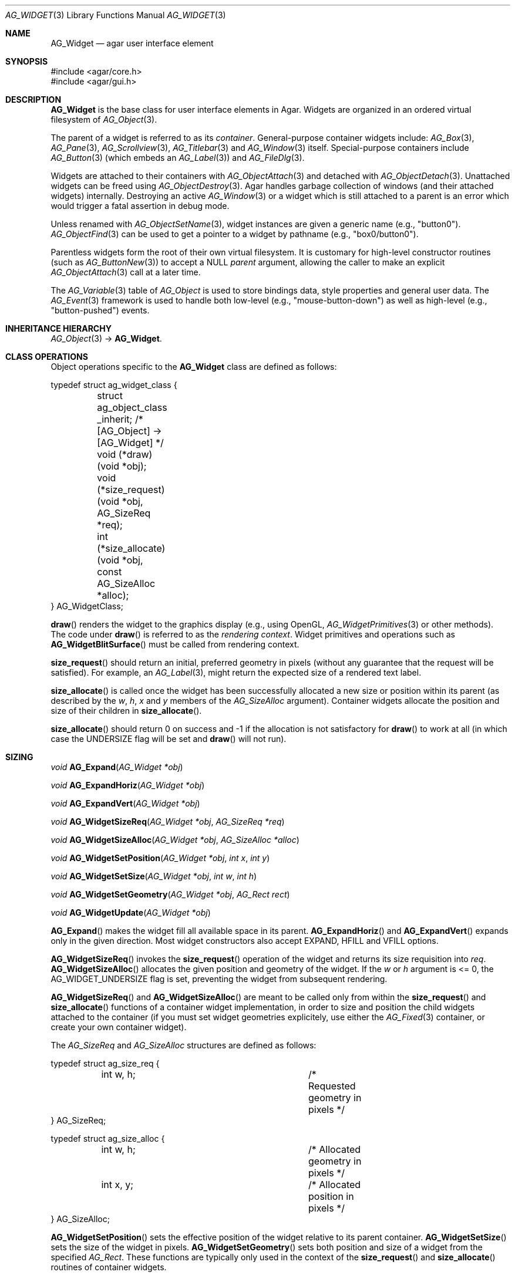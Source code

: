 .\" Copyright (c) 2002-2019 Julien Nadeau Carriere <vedge@csoft.net>
.\" All rights reserved.
.\"
.\" Redistribution and use in source and binary forms, with or without
.\" modification, are permitted provided that the following conditions
.\" are met:
.\" 1. Redistributions of source code must retain the above copyright
.\"    notice, this list of conditions and the following disclaimer.
.\" 2. Redistributions in binary form must reproduce the above copyright
.\"    notice, this list of conditions and the following disclaimer in the
.\"    documentation and/or other materials provided with the distribution.
.\" 
.\" THIS SOFTWARE IS PROVIDED BY THE AUTHOR ``AS IS'' AND ANY EXPRESS OR
.\" IMPLIED WARRANTIES, INCLUDING, BUT NOT LIMITED TO, THE IMPLIED
.\" WARRANTIES OF MERCHANTABILITY AND FITNESS FOR A PARTICULAR PURPOSE
.\" ARE DISCLAIMED. IN NO EVENT SHALL THE AUTHOR BE LIABLE FOR ANY DIRECT,
.\" INDIRECT, INCIDENTAL, SPECIAL, EXEMPLARY, OR CONSEQUENTIAL DAMAGES
.\" (INCLUDING BUT NOT LIMITED TO, PROCUREMENT OF SUBSTITUTE GOODS OR
.\" SERVICES; LOSS OF USE, DATA, OR PROFITS; OR BUSINESS INTERRUPTION)
.\" HOWEVER CAUSED AND ON ANY THEORY OF LIABILITY, WHETHER IN CONTRACT,
.\" STRICT LIABILITY, OR TORT (INCLUDING NEGLIGENCE OR OTHERWISE) ARISING
.\" IN ANY WAY OUT OF THE USE OF THIS SOFTWARE EVEN IF ADVISED OF THE
.\" POSSIBILITY OF SUCH DAMAGE.
.\"
.Dd August 20, 2002
.Dt AG_WIDGET 3
.Os
.ds vT Agar API Reference
.ds oS Agar 1.5
.Sh NAME
.Nm AG_Widget
.Nd agar user interface element
.Sh SYNOPSIS
.Bd -literal
#include <agar/core.h>
#include <agar/gui.h>
.Ed
.Sh DESCRIPTION
.Nm
is the base class for user interface elements in Agar.
Widgets are organized in an ordered virtual filesystem of
.Xr AG_Object 3 .
.Pp
The parent of a widget is referred to as its
.Em container .
General-purpose container widgets include:
.Xr AG_Box 3 ,
.Xr AG_Pane 3 ,
.Xr AG_Scrollview 3 ,
.Xr AG_Titlebar 3
and
.Xr AG_Window 3
itself.
Special-purpose containers include
.Xr AG_Button 3
(which embeds an
.Xr AG_Label 3 )
and
.Xr AG_FileDlg 3 .
.Pp
Widgets are attached to their containers with
.Xr AG_ObjectAttach 3
and detached with
.Xr AG_ObjectDetach 3 .
Unattached widgets can be freed using
.Xr AG_ObjectDestroy 3 .
Agar handles garbage collection of windows (and their attached widgets)
internally.
Destroying an active
.Xr AG_Window 3
or a widget which is still attached to a parent is an error which would
trigger a fatal assertion in debug mode.
.Pp
Unless renamed with
.Xr AG_ObjectSetName 3 ,
widget instances are given a generic name (e.g., "button0").
.Xr AG_ObjectFind 3
can be used to get a pointer to a widget by pathname (e.g., "box0/button0").
.Pp
Parentless widgets form the root of their own virtual filesystem.
It is customary for high-level constructor routines (such as
.Xr AG_ButtonNew 3 )
to accept a NULL
.Fa parent
argument, allowing the caller to make an explicit
.Xr AG_ObjectAttach 3
call at a later time.
.Pp
The
.Xr AG_Variable 3
table of
.Ft AG_Object
is used to store bindings data, style properties and general user data.
The
.Xr AG_Event 3
framework is used to handle both low-level (e.g., "mouse-button-down") as well
as high-level (e.g., "button-pushed") events.
.Sh INHERITANCE HIERARCHY
.Xr AG_Object 3 ->
.Nm .
.\" MANLINK(AG_WidgetClass)
.Sh CLASS OPERATIONS
Object operations specific to the
.Nm
class are defined as follows:
.Bd -literal
typedef struct ag_widget_class {
	struct ag_object_class _inherit;  /* [AG_Object] -> [AG_Widget] */
	
	void (*draw)(void *obj);
	void (*size_request)(void *obj, AG_SizeReq *req);
	int  (*size_allocate)(void *obj, const AG_SizeAlloc *alloc);
} AG_WidgetClass;
.Ed
.Pp
.Fn draw
renders the widget to the graphics display (e.g., using OpenGL,
.Xr AG_WidgetPrimitives 3
or other methods).
The code under
.Fn draw
is referred to as the
.Em rendering context .
Widget primitives and operations such as
.Fn AG_WidgetBlitSurface
must be called from rendering context.
.Pp
.Fn size_request
should return an initial, preferred geometry in pixels (without any guarantee
that the request will be satisfied).
For example, an
.Xr AG_Label 3 ,
might return the expected size of a rendered text label.
.Pp
.Fn size_allocate
is called once the widget has been successfully allocated a new size
or position within its parent (as described by the
.Va w ,
.Va h ,
.Va x
and
.Va y
members of the
.Ft AG_SizeAlloc
argument).
Container widgets allocate the position and size of their children in
.Fn size_allocate .
.Pp
.Fn size_allocate
should return 0 on success and -1 if the allocation is not satisfactory for
.Fn draw
to work at all (in which case the
.Dv UNDERSIZE
flag will be set and
.Fn draw
will not run).
.\" MANLINK(AG_SizeReq)
.\" MANLINK(AG_SizeAlloc)
.Sh SIZING
.nr nS 1
.Ft "void"
.Fn AG_Expand "AG_Widget *obj"
.Pp
.Ft "void"
.Fn AG_ExpandHoriz "AG_Widget *obj"
.Pp
.Ft "void"
.Fn AG_ExpandVert "AG_Widget *obj"
.Pp
.Ft "void"
.Fn AG_WidgetSizeReq "AG_Widget *obj" "AG_SizeReq *req"
.Pp
.Ft "void"
.Fn AG_WidgetSizeAlloc "AG_Widget *obj" "AG_SizeAlloc *alloc"
.Pp
.Ft void
.Fn AG_WidgetSetPosition "AG_Widget *obj" "int x" "int y"
.Pp
.Ft void
.Fn AG_WidgetSetSize "AG_Widget *obj" "int w" "int h"
.Pp
.Ft void
.Fn AG_WidgetSetGeometry "AG_Widget *obj" "AG_Rect rect"
.Pp
.Ft void
.Fn AG_WidgetUpdate "AG_Widget *obj"
.Pp
.nr nS 0
.Fn AG_Expand
makes the widget fill all available space in its parent.
.Fn AG_ExpandHoriz
and
.Fn AG_ExpandVert
expands only in the given direction.
Most widget constructors also accept
.Dv EXPAND ,
.Dv HFILL
and
.Dv VFILL
options.
.Pp
.Fn AG_WidgetSizeReq
invokes the
.Fn size_request
operation of the widget and returns its size requisition into
.Fa req .
.Fn AG_WidgetSizeAlloc
allocates the given position and geometry of the widget.
If the
.Va w
or
.Va h
argument is <= 0, the
.Dv AG_WIDGET_UNDERSIZE
flag is set, preventing the widget from subsequent rendering.
.Pp
.Fn AG_WidgetSizeReq
and
.Fn AG_WidgetSizeAlloc
are meant to be called only from within the
.Fn size_request
and
.Fn size_allocate
functions of a container widget implementation, in order to
size and position the child widgets attached to the container
(if you must set widget geometries explicitely, use either the
.Xr AG_Fixed 3
container, or create your own container widget).
.Pp
The
.Ft AG_SizeReq
and
.Ft AG_SizeAlloc
structures are defined as follows:
.Bd -literal
typedef struct ag_size_req {
	int w, h;			/* Requested geometry in pixels */
} AG_SizeReq;

typedef struct ag_size_alloc {
	int w, h;			/* Allocated geometry in pixels */
	int x, y;			/* Allocated position in pixels */
} AG_SizeAlloc;
.Ed
.Pp
.Fn AG_WidgetSetPosition
sets the effective position of the widget relative to its parent container.
.Fn AG_WidgetSetSize
sets the size of the widget in pixels.
.Fn AG_WidgetSetGeometry
sets both position and size of a widget from the specified
.Ft AG_Rect .
These functions are typically only used in the context of the
.Fn size_request
and
.Fn size_allocate
routines of container widgets.
.Pp
.Fn AG_WidgetUpdate
requests an update of the computed coordinates and geometries of all widgets
attached to the widget's current window.
The widget may or may not be attached to a parent window (the actual update
will be performed later, before rendering starts in
.Fn AG_WindowDraw ) .
.Fn AG_WidgetUpdate
should be called following
.Xr AG_ObjectAttach 3
or
.Xr AG_ObjectDetach 3
calls made in event context, or manual modifications of the
.Va x ,
.Va y ,
.Va w ,
.Va h
fields of the
.Nm
structure.
.Sh STYLE ATTRIBUTES
Style attributes for widgets may be defined:
.Bl -bullet -compact
.It
on a per-instance basis by calling
.Fn AG_SetStyle .
.It
on a per-instance basis (by "#id") in an
.Xr AG_StyleSheet 3 .
.It
on a per-class basis in an
.Xr AG_StyleSheet 3 .
.El
.Pp
Style attributes include fonts, colors and spacing (margins and padding).
Colors can be specified using any one of the representations:
.Pp
.Bl -tag -width "Real hue/saturation/value " -compact
.It "8-bit Device RGB"
"r,g,b[,a]" or "rgb(r,g,b[,a])"
.It "16-bit Device RGB"
"rgb16(r,g,b[,a])"
.It "Real hue/saturation/value"
"hsv(h,s,v[,a])"
.It "16-bit hex"
"#rgb[a]"
.It "32-bit hex"
"#rrggbb[aa]"
.It "64-bit hex"
"#rrrrggggbbbb[aaaa]"
.It "Color identifier"
"darkblue"
.It "Color string (needs CMS)"
"CIEXYZ:X/Y/Z"
.El
.Pp
RGBA and HSV components may be expressed in "%" (in relation to the
same color entry in the parent widget's palette).
.Pp
.nr nS 1
.Ft "void"
.Fn AG_SetStyle "AG_Widget *obj" "const char *attr" "const char *value"
.Pp
.Ft "void"
.Fn AG_SetStyleF "AG_Widget *obj" "const char *attr" "const char *fmt" "..."
.Pp
.Ft "void"
.Fn AG_SetFont "AG_Widget *obj" "const AG_Font *font"
.Pp
.nr nS 0
The
.Fn AG_SetStyle
function sets the specified style attribute to the given value.
Standard style attributes include:
.Pp
.Bl -tag -compact -width "background-color "
.It font-family
"Courier", "DejaVu Sans", "my.bmp"
.It font-size
"10pts", "10.5pts", "80%"
.It font-weight
"normal", "semibold", "bold" or "!parent"
.It font-style
"normal", "italic", "upright-italic" or "!parent"
.It color
Foreground primary
.It background-color
Background primary
.It text-color
Text and vector icons
.It line-color
Lines and filled shapes
.It high-color
Shading (top and left)
.It low-color
Shading (bottom and right)
.It selection-color
Selection primary
.El
.Pp
An optional selector may be appended to the attribute names:
.Pp
.Bl -tag -compact -width "disabled "
.It "(none)"
Unfocused state (default).
.It "#disabled"
Disabled state (DISABLED is set).
.It "#focused"
Focused state (FOCUSED is set).
.It "#hover"
Cursor is over the widget (MOUSEOVER is set).
.El
.Pp
The
.Fn AG_SetFont
routine inherits "font-family", "font-size", "font-weight" and
"font-style" from an existing
.Xr AG_Font 3
object.
.Sh INPUT STATE
.nr nS 1
.Ft "void"
.Fn AG_WidgetEnable "AG_Widget *obj"
.Pp
.Ft "void"
.Fn AG_WidgetDisable "AG_Widget *obj"
.Pp
.Ft "int"
.Fn AG_WidgetEnabled "AG_Widget *obj"
.Pp
.Ft "int"
.Fn AG_WidgetDisabled "AG_Widget *obj"
.Pp
.nr nS 0
A widget in DISABLED state will not accept user input other than that
required for navigation (i.e., scrolling).
.Fn AG_WidgetEnable
clears the DISABLED flag and
.Fn AG_WidgetDisable
sets it.
These functions will raise the
.Sq widget-enabled
and
.Sq widget-disabled
events accordingly.
.Pp
.Fn AG_WidgetEnabled
and
.Fn AG_WidgetDisabled
return the current state.
.Sh FOCUS STATE
Focus enables reception of input events which would be otherwise filtered out.
It also affects the behavior and appearance of some widgets.
A widget holding focus (in a currently focused window) will receive mouse
events
.Fn mouse-motion ,
.Fn mouse-button-up ,
as well as keyboard events
.Fn key-up
and
.Fn key-down .
.Pp
.nr nS 1
.Ft "int"
.Fn AG_WidgetSetFocusable "AG_Widget *obj" "int enable"
.Pp
.Ft "int"
.Fn AG_WidgetFocus "AG_Widget *obj"
.Pp
.Ft "void"
.Fn AG_WidgetUnfocus "AG_Widget *obj"
.Pp
.Ft "int"
.Fn AG_WidgetIsFocused "const AG_Widget *obj"
.Pp
.Ft "int"
.Fn AG_WidgetIsFocusedInWindow "const AG_Widget *obj"
.Pp
.Ft "void"
.Fn AG_WidgetForwardFocus "AG_Widget *obj" "AG_Widget *widgetToFocus"
.Pp
.nr nS 0
.Fn AG_WidgetSetFocusable
sets the
.Dv AG_WIDGET_FOCUSABLE
flag which allows the widget to receive focus (0 = ignore, 1 = accept focus).
Returns the previous setting.
.Pp
.Fn AG_WidgetFocus
gives focus to the specified widget and all of its parent widgets including
the parent
.Xr AG_Window 3 .
Returns 1 on success and 0 if the widget is not accepting focus.
.Pp
.Fn AG_WidgetUnfocus
removes the focus state from the given widget and its children, recursively.
.Pp
.Fn AG_WidgetIsFocused
returns 1 if the widget is both focused in relation to its parent window, and
the parent window itself is focused.
.Fn AG_WidgetIsFocusedInWindow
returns 1 if the widget is focused regardless of the focus state of its parent.
.Pp
.Fn AG_WidgetForwardFocus
arranges automatic forwarding of the focus to a specified widget.
Whenever
.Fa obj
gains focus, Agar will arrange for the focus to be transferred automatically to
.Fa widgetToFocus .
.Sh COORDINATES
.nr nS 1
.Ft int
.Fn AG_WidgetArea "AG_Widget *obj" "int x" "int y"
.Pp
.Ft int
.Fn AG_WidgetRelativeArea "AG_Widget *obj" "int x" "int y"
.Pp
.nr nS 0
The
.Fn AG_WidgetArea
routine tests whether view coordinates
.Fa x
and
.Fa y
lie inside of the widget's allocated space.
The
.Fn AG_WidgetRelativeArea
variant accepts widget coordinates.
.Sh BLITTING SURFACES
These routines allow graphical surfaces to be managed (mapped in hardware or
software) and efficiently copied.
They must be called from rendering context (i.e., the
.Fn draw
operation of
.Nm )
only.
.Pp
.nr nS 1
.Ft void
.Fn AG_WidgetBlit "AG_Widget *obj" "AG_Surface *src" "int x" "int y"
.Pp
.Ft int
.Fn AG_WidgetMapSurface "AG_Widget *obj" "AG_Surface *su"
.Pp
.Ft int
.Fn AG_WidgetMapSurfaceNODUP "AG_Widget *obj" "AG_Surface *su"
.Pp
.Ft void
.Fn AG_WidgetReplaceSurface "AG_Widget *obj" "int surface_id" "AG_Surface *newSurface"
.Pp
.Ft void
.Fn AG_WidgetReplaceSurfaceNODUP "AG_Widget *obj" "int surface_id" "AG_Surface *newSurface"
.Pp
.Ft void
.Fn AG_WidgetUnmapSurface "AG_Widget *obj" "int surface_id"
.Pp
.Ft void
.Fn AG_WidgetUpdateSurface "AG_Widget *obj" "int surface_id"
.Pp
.Ft void
.Fn AG_WidgetBlitFrom "AG_Widget *obj" "AG_Widget *srcWidget" "int surface_id" "AG_Rect *rs" "int x" "int y"
.Pp
.Ft void
.Fn AG_WidgetBlitSurface "AG_Widget *obj" "int surface_id" "int x" "int y"
.Pp
.nr nS 0
The
.Fn AG_WidgetBlit
function performs a software->hardware blit from the surface
.Fa src
to the video display at the given widget coordinates.
.Fn AG_WidgetBlit
must invoked in rendering context.
See
.Xr AG_Surface 3
for more information on the Agar surface structure.
.Pp
Software to hardware blits are slow, so the widget system provides an
interface to efficiently take advantage of graphics hardware where it
is available.
.Fn AG_WidgetMapSurface
registers the specified
.Xr AG_Surface 3
with the widget, returning an integer handle to that surface.
The surface can be subsequently rendered by calling
.Fn AG_WidgetBlitSurface
or
.Fn AG_WidgetBlitFrom
using this handle.
The exact manner in which the surface is rendered depends on the Agar
driver in use.
For OpenGL-based drivers, a matching hardware texture will typically be
generated for the surface on the first call to
.Fn AG_WidgetBlitSurface ,
and cached.
.Pp
By default, mapped surfaces are automatically freed once the widget
is destroyed.
The
.Fn AG_WidgetMapSurfaceNODUP
variant sets the "NODUP" flag on the given surface, so the widget system
will never attempt to free the surface.
.Pp
Note that
.Fn AG_WidgetMapSurface
will never duplicate the surface.
The function merely registers the provided surface pointer with the widget
structure.
The surface pointer must remain valid for the lifetime of the widget (if in
doubt, use
.Xr AG_SurfaceDup 3 ) .
.Fn AG_WidgetMapSurface
may be invoked from any context, but in a multithreaded context the returned
name is only valid as long as the widget remains locked.
.Pp
.Fn AG_WidgetReplaceSurface
replaces the contents of a previously-mapped surface with the contents of
.Fa newSurface .
The
.Fn AG_WidgetReplaceSurfaceNODUP
variant avoids duplicating the surface.
.Pp
.Fn AG_WidgetUnmapSurface
destroys the given surface mapping.
It is equivalent to invoking
.Fn AG_WidgetReplaceSurface
with a NULL surface.
The function is safe to use from any context.
.Pp
It is important to note that in OpenGL mode,
.Fn AG_WidgetReplaceSurface
and
.Fn AG_WidgetUnmapSurface
will not immediately delete any previous texture associated with the previous
surface.
Instead, it will queue the delete operation for future execution from
rendering context, as required by thread safety.
.Pp
The
.Fn AG_WidgetUpdateSurface
function should be invoked whenever a mapped surface is changed.
If hardware surfaces are supported, it will cause an upload of the software
surface to the hardware (otherwise it is a no-op).
.Pp
The
.Fn AG_WidgetBlitFrom
function renders a previously mapped (possibly hardware) surface from the
source widget
.Fa srcWidget
(using source rectangle
.Fa rs )
onto the destination widget
.Fa obj ,
at coordinates
.Fa x ,
.Fa y .
This function must be invoked in rendering context.
.Pp
The
.Fn AG_WidgetBlitSurface
variant invokes
.Fa AG_WidgetBlitFrom
with the same argument for both
.Fa srcWidget
and
.Fa obj
(and
.Fa rs
set to NULL).
.Sh USING BINDINGS
Widget states can be bound to memory locations containing data in a
supported format.
For example, the "state" binding of
.Xr AG_Button 3
can be tied to an integer (or bits in an integer), such that the user pressing
the button directly manipulates the integer value in memory.
.Pp
Bindings are documented under the heading
.Dq BINDINGS
section of the widget's manual page.
For instance,
.Xr AG_Slider 3
mentions "value" bindings to integers.
Therefore, to control a byte of memory, one might use:
.Bd -literal
	static Uint8 myByte = 0;

	AG_Slider *slider = AG_SliderNew(window, AG_SLIDER_HORIZ, 0);
	AG_BindUint8(slider, "value", &myByte);
.Ed
.Pp
Or alternatively, using a shorthand constructor:
.Bd -literal
	AG_SliderNewUint8(window, AG_SLIDER_HORIZ, 0, &myByte, NULL, NULL);
.Ed
.Pp
This method is not limited to primitive data types.
For example,
.Xr AG_Textbox 3
can bind to a fixed-size memory buffer containing a C string in ASCII,
UTF-8 or other supported encoding.
.Pp
The
.Fn AG_Bind<Type>
family of functions bind widget states to memory data.
The
.Fn AG_Bind<Type>Mp
variants accept a pointer to a mutex which will be acquired prior to accessing
the data.
.Pp
Since the state of a widget can influence its appearance
(e.g.,
.Xr AG_Button 3
is drawn as a pressed button if its "state" is 1), it may be necessary to
monitor the value and redraw when it changes.
.Fn AG_RedrawOnChange
arranges for this to occur automatically (see below).
.Sh CONTROLLING REDRAW
.nr nS 1
.Ft "void"
.Fn AG_Redraw "AG_Widget *obj"
.Pp
.Ft "void"
.Fn AG_RedrawOnChange "AG_Widget *obj" "int refresh_ms" "const char *binding_name"
.Pp
.Ft "void"
.Fn AG_RedrawOnTick "AG_Widget *obj" "int refresh_ms"
.Pp
.nr nS 0
The
.Fn AG_Redraw
function signals that the widget must be redrawn to the video display.
It is equivalent to setting the
.Va dirty
variable of the widget's parent window to 1.
If called from rendering context,
.Fn AG_Redraw
is a no-op.
.Pp
The
.Fn AG_RedrawOnChange
function arranges for the widget to be automatically redrawn whenever the
value associated with the existing binding
.Fa binding_name
changes.
The value of the binding will be checked at the specified interval
.Fa refresh_ms
in milliseconds.
If a
.Fa refresh_ms
argument of -1 is passed, the effect of any previous
.Fn AG_RedrawOnChange
call with the specified binding is disabled.
.Pp
The
.Fn AG_RedrawOnTick
function arranges for the widget to be unconditionally redrawn at the
specified interval in milliseconds.
If a
.Fa refresh_ms
argument of -1 is passed, the effect of any previous
.Fn AG_RedrawOnTick
call is disabled.
.Sh WIDGET QUERIES
.nr nS 1
.Ft "AG_Window *"
.Fn AG_ParentWindow "AG_Widget *widget"
.Pp
.Ft "AG_Widget *"
.Fn AG_WidgetFindFocused "AG_Window *win"
.Pp
.Ft "AG_Widget *"
.Fn AG_WidgetFindPoint "const char *className" "int x" "int y"
.Pp
.Ft "AG_Widget *"
.Fn AG_WidgetFindRect "const char *className" "int x" "int y" "int w" "int h"
.Pp
.nr nS 0
.Fn AG_ParentWindow
returns a pointer to the parent
.Xr AG_Window 3
for the given widget instance.
The pointer is valid only as long as the parent VFS remains locked.
If the widget is not attached, NULL is returned.
.Pp
.Fn AG_WidgetFindFocused
returns the top-most focused widget under
.Fa win .
.Pp
.Fn AG_WidgetFindPoint
returns the top-most widget at display coordinates
.Fa x ,
.Fa y ,
which also is an instance of a the given
.Fa className
(see
.Xr AG_ObjectClass 3 ,
.Xr AG_OfClass 3 ) .
The
.Fn AG_WidgetFindRect
variant requires that the widget enclose the whole given rectangle.
.Pp
The pointer returned by
.Fn AG_WidgetFindFocused ,
.Fn AG_WidgetFindPoint
and
.Fn AG_WidgetFindRect
is valid only for as long as the parent VFS is locked.
.Pp
See also:
.Xr AG_ObjectFind 3 .
.Sh RENDERING CONTROL
.nr nS 1
.Ft void
.Fn AG_PushClipRect "AG_Widget *obj" "const AG_Rect *r"
.Pp
.Ft void
.Fn AG_PopClipRect "AG_Widget *obj"
.Pp
.Ft "void"
.Fn AG_WidgetDraw "AG_Widget *obj"
.Pp
.Ft "void"
.Fn AG_BeginRendering "AG_Driver *drv"
.Pp
.Ft "void"
.Fn AG_EndRendering "AG_Driver *drv"
.Pp
.Ft "void"
.Fn AG_WidgetHide "AG_Widget *obj"
.Pp
.Ft "void"
.Fn AG_WidgetShow "AG_Widget *obj"
.Pp
.Ft "void"
.Fn AG_WidgetHideAll "AG_Widget *obj"
.Pp
.Ft "void"
.Fn AG_WidgetShowAll "AG_Widget *obj"
.Pp
.Ft "int"
.Fn AG_WidgetVisible "AG_Widget *obj"
.Pp
.Ft "AG_Surface *"
.Fn AG_WidgetSurface "AG_Widget *obj"
.Pp
.nr nS 0
The
.Fn AG_PushClipRect
function pushes a rectangle (in widget-relative coordinates) onto the stack of
clipping rectangles, and
.Fn AG_PopClipRect
pops the last entry from the clipping rectangle stack.
The effective clipping rectangle will be the intersection of all rectangles
on this stack.
.Fn AG_PushClipRect
and
.Fn AG_PopClipRect
must be invoked in rendering context.
.Pp
The
.Fn AG_WidgetDraw
routine renders a widget to the display.
It is typically invoked from an event loop routine (such as
.Xr AG_EventLoop 3 ) ,
to recursively draw the hierarchy of visible GUI elements.
.Pp
In the event loop,
.Fn AG_WidgetDraw
invocations must be enclosed between calls to
.Fn AG_BeginRendering
and
.Fn AG_EndRendering .
.Pp
The
.Fn AG_WidgetHide
and
.Fn AG_WidgetShow
functions toggle the visibility of the specified widget (setting the
.Dv AG_WIDGET_HIDE
flag as appropriate).
.Pp
The
.Fn AG_WidgetHideAll
and
.Fn AG_WidgetShowAll
routines toggle the visibility of the specified widget and its children
by setting the
.Dv AG_WIDGET_VISIBLE
flag (which works independently of
.Dv AG_WIDGET_HIDE ) .
These routines are intended to be used by container widgets (for example,
.Xr AG_Notebook 3
which needs to show or hide tabbed containers).
.Pp
.Fn AG_WidgetVisible
returns 1 if the widget is currently visible (equivalent to checking the
.Dv AG_WIDGET_VISIBLE
flag).
.Pp
The
.Fn AG_WidgetSurface
routine renders the widget to a newly-allocated
.Xr AG_Surface 3 .
This surface should be freed after use.
.Sh WIDGET ACTIONS
User-generated events such as key presses or mouse button events can be
connected to high-level Widget
.Em actions ,
such as executing a specified routine or controlling a boolean.
Widget actions are described by the
.Fa AG_Action
structure.
.Pp
Where the conditions for execution of an Action are fixed (e.g., a specific
mouse button was clicked, or a specific key was pressed), use of
.Fn AG_ActionOn*
is preferred over low-level event handlers
(such as "key-down" or "mouse-button-down"), because it allows keyboard
and mouse bindings to be configured by the end-user in a standard way.
.Xr AG_Menu 3
also provides interfaces for working with widget actions.
.Pp
.\" MANLINK(AG_Action)
.nr nS 1
.Ft "AG_Action *"
.Fn AG_ActionFn "AG_Widget *obj" "const char *action" "void (*fn)(AG_Event *)" "const char *fnArgs" "..."
.Pp
.Ft "AG_Action *"
.Fn AG_ActionSetInt "AG_Widget *obj" "const char *action" "int *variable" "int value"
.Pp
.Ft "AG_Action *"
.Fn AG_ActionSetFlag "AG_Widget *obj" "const char *action" "Uint *variable" "Uint bitmask" "int value"
.Pp
.Ft "AG_Action *"
.Fn AG_ActionToggleInt "AG_Widget *obj" "const char *action" "int *variable"
.Pp
.Ft "AG_Action *"
.Fn AG_ActionToggleFlag "AG_Widget *obj" "const char *action" "Uint *variable" "Uint bitmask"
.Pp
.Ft void
.Fn AG_ActionOnButtonDown "AG_Widget *obj" "int button" "const char *action"
.Pp
.Ft void
.Fn AG_ActionOnButtonUp "AG_Widget *obj" "int button" "const char *action"
.Pp
.Ft void
.Fn AG_ActionOnKeyDown "AG_Widget *obj" "AG_KeySym sym" "AG_KeyMod mod" "const char *action"
.Pp
.Ft void
.Fn AG_ActionOnKeyUp "AG_Widget *obj" "AG_KeySym sym" "AG_KeyMod mod" "const char *action"
.Pp
.Ft void
.Fn AG_ActionOnKey "AG_Widget *obj" "AG_KeySym sym" "AG_KeyMod mod" "const char *action"
.Pp
.Ft int
.Fn AG_ExecMouseAction "AG_Widget *obj" "AG_ActionEventType type" "int button" "int x" "int y"
.Pp
.Ft int
.Fn AG_ExecKeyAction "AG_Widget *obj" "AG_ActionEventType type" "AG_KeySym sym" "AG_KeyMod mod"
.Pp
.Ft int
.Fn AG_ExecAction "AG_Widget *obj" "AG_Action *a"
.Pp
.nr nS 0
.Fn AG_ActionFn
registers a new widget action which is to invoke a callback function
.Fa fn ,
with arguments
.Fa fnArgs .
See
.Xr AG_Event 3
for a description of the
.Fa fnArgs
format.
.Pp
.Fn AG_ActionSetInt
registers a new action which is to set an integer
.Fa variable
to a specified
.Fa value .
Instead of an integer variable,
.Fn AG_ActionSetFlag
sets the bits specified by
.Fa bitmask
to the specified
.Fa value
(of 1 or 0).
The
.Fn AG_ActionToggleInt
and
.Fn AG_ActionToggleFlag
variants do not take an explicit
.Fa value
argument, and toggle the current value instead.
.Pp
.Fn AG_ActionOnButtonDown
and
.Fn AG_ActionOnButtonUp
tie an action to a button press and a button release event, respectively.
The
.Fa button
argument specifies the button index (see
.Xr AG_MouseButton 3 ) .
.Fn AG_ActionOnKeyDown
and
.Fn AG_ActionOnKeyUp
tie an action to a key press and key release event, respectively.
The
.Fa sym
argument specifies the key (see
.Xr AG_KeySym 3 ) ,
and
.Fa mod
specifies the modifier keys which must be in effect.
To match any key or any modifier state,
.Dv AG_KEY_ANY
or
.Dv AG_KEYMOD_ANY
can be used.
.Pp
With
.Fn AG_ActionOnKeyDown
and
.Fn AG_ActionOnKeyUp ,
the action is triggered once immediately on key press or key release.
The
.Fn AG_ActionOnKey
variant ties an action to a key press, but with "key repeat" behavior.
The action is triggered immediately once after an initial key press.
If the key combination is held longer than the "key delay" (by default 250ms),
the event is repeated with the "key repeat" interval (by default 30ms).
.Pp
If there are currently no event handlers registered for "key-up", "key-down",
"mouse-button-up" and "mouse-button-down", the
.Fn AG_ActionOn*
functions automatically register event handlers which will invoke
.Fn AG_ExecMouseAction
or
.Fn AG_ExecKeyAction
as appropriate (see below).
.Pp
.Fn AG_ExecMouseAction
executes any action associated with mouse button events.
It is typically invoked from the "mouse-button-down" and "mouse-button-up"
event handlers of the widget.
Accepted
.Fa type
values are
.Dv AG_ACTION_ON_BUTTONDOWN
and
.Dv AG_ACTION_ON_BUTTONUP .
.Fa button
is the pressed button index (see
.Xr AG_MouseButton 3 ) .
.Fa x
and
.Fa y
is the position of the cursor in the widget's coordinate system.
.Pp
.Fn AG_ExecKeyAction
executes any action associated with keyboard events.
It is typically invoked from the "key-down" and "key-up"
event handlers of the widget.
Accepted
.Fa type
values are
.Dv AG_ACTION_ON_KEYDOWN
and
.Dv AG_ACTION_ON_KEYUP .
.Fa sym
and
.Fa mod
specify the key index and modifier state (see
.Xr AG_KeySym 3
and
.Xr AG_KeyMod 3 ) .
.Pp
.Fn AG_ExecAction
executes the specified action.
.Fn AG_ExecAction
is rarely used directly, but it is invoked internally by the
.Fn AG_ExecFooAction
functions.
.Sh EVENTS
The GUI system may send
.Nm
objects the following events:
.Pp
.Bl -tag -compact -width 2n
.It Fn widget-shown "void"
The widget is now visible.
NOTE: Handlers for this event should be set using
.Xr AG_AddEvent 3
as opposed to
.Xr AG_SetEvent 3 .
.It Fn widget-hidden "void"
The widget is no longer visible.
NOTE: Handlers for this event should be set using
.Xr AG_AddEvent 3
as opposed to
.Xr AG_SetEvent 3 .
.It Fn widget-enabled "void"
Input state has been enabled with
.Xr AG_WidgetEnable 3 .
.It Fn widget-disabled "void"
Input state has been disabled with
.Xr AG_WidgetDisable 3 .
.It Fn widget-moved "void"
The widget (or one of its parents) has been moved.
.It Fn widget-gainfocus "void"
The widget now holds focus inside its parent container.
.It Fn widget-lostfocus "void"
The widget no longer holds focus.
.It Fn widget-reshape "void"
Widget size has changed and
.Dv USE_OPENGL
is set (and the
.Dv GL_PROJECTION
or
.Dv GL_MODELVIEW
matrices may need to be updated).
.It Fn widget-overlay "void"
Invoked following the
.Fn draw
operation; requires
.Dv USE_OPENGL .
.It Fn widget-underlay "void"
Invoked prior to the
.Fn draw
operation; requires
.Dv USE_OPENGL .
.It Fn palette-changed "void"
At least one entry in the color palette of the widget has changed.
.It Fn font-changed "void"
The active font family or font attributes have changed.
The new font may be accessed either via the
.Va font
structure member, or using the
.Dv AGWIDGET_FONT
macro.
.El
.Pp
The following events are usually generated by input devices:
.Pp
.Bl -tag -compact -width 2n
.It Fn mouse-motion "int x" "int y" "int xRel" "int yRel" "int buttons"
The widget is receiving mouse motion events, and the cursor has been moved.
.Fa x
and
.Fa y
are the coordinates of the cursor in the widget's local coordinate system
(these coordinates may be negative or exceed the widget's dimensions if the
cursor is not in the widget's area).
.Fa xRel
and
.Fa yRel
represent the displacement relative to the last position of the mouse cursor.
The
.Fa buttons
argument is a bitmask representing the state of mouse buttons (see
.Xr AG_MouseButton 3 ) .
.It Fn mouse-button-up "int button" "int x" "int y"
The widget is receiving mouse button release events, and
.Fa button
has been released.
.Fa x
and
.Fa y
are the cursor coordinates in the widget's local coordinate system.
.It Fn mouse-button-down "int button" "int x" "int y"
The widget is receiving mouse button events, and
.Fa button
has been pressed.
.Fa x
and
.Fa y
are the cursor coordinates in the widget's local coordinate system.
.It Fn mouse-over "void"
The cursor has entered or is leaving the widget's allocated area and the
.Dv AG_WIDGET_USE_MOUSEOVER
option is set.
.It Fn key-down "int key" "int mod" "Ulong ch"
The widget is receiving keyboard events and
.Fa key
has been pressed.
.Fa mod
is a bitmask representing the state of the current key modifiers.
If non-zero,
.Fa ch
is the matching UCS-4 (or ASCII) character.
.It Fn key-up "int key" "int mod" "Ulong ch"
The widget is receiving keyboard events and
.Fa key
has been released.
.Fa mod
is a bitmask representing the state of the current key modifiers.
If non-zero,
.Fa ch
is the matching UCS-4 (or ASCII) character.
.El
.Sh STRUCTURE DATA
For the
.Ft AG_Widget
object:
.Bl -tag -width "AG_ActionVec *actions "
.It Ft Uint flags
Option flags (see
.Sx FLAGS
section below).
.It Ft int x, y
Location of the upper-left pixel (relative to the parent widget).
Read-only (set by container).
.It Ft int w, h
Size in pixels.
Read-only (set by container).
.It Ft AG_Rect2 rView
Cached position & size in absolute display coordinates.
Read-only with one exception: before calling
.Xr AG_WidgetDraw 3
to render a child widget, a container widget may temporarily override its
.Va rView
coordinates to render the child widget to a different position
(a slight offset for example).
.It Ft AG_Rect2 rSens
Rectangle of sensitivity to mouse events (in absolute display coordinates).
Scrolling containers such as
.Xr AG_Scrollview 3
may adjust this rectangle for partially-visible widgets along its edges.
.It Ft AG_WidgetPalette pal
Color palette: a 4 x 8 (or
.Dv AG_WIDGET_NSTATES
by
.Dv AG_WIDGET_NCOLORS )
array of
.Xr AG_Color 3 .
Entries are set by the current
.Xr AG_StyleSheet 3 .
Read-only (use
.Fn AG_SetStyle
to change) with one exception: before calling
.Xr AG_WidgetDraw 3
to render a child widget, a container widget may temporarily override and
restore its palette entries.
.It Ft AG_Font *font
Current font associated with the widget (see
.Xr AG_Font 3 ) .
Read-only (use
.Fn AG_SetStyle
or
.Fn AG_SetFont
to change).
.It Ft AG_ActionVec *actions
Dynamic array of
.Ft AG_Widget
structures describing high-level widget actions (see
.Sx WIDGET ACTIONS ) .
.El
.Sh FLAGS
The
.Va flags
member of the
.Nm
structure accepts the following flags:
.Bl -tag -width "AG_WIDGET_UNFOCUSED_BUTTONDOWN "
.It AG_WIDGET_HFILL
Hint to container widgets that in a vertical packing, this widget can expand
to fill all remaining space.
.It AG_WIDGET_VFILL
Hint to container widgets that in a horizontal packing, this widget can expand
to fill all remaining space.
.It AG_WIDGET_HIDE
Disable rendering of this widget.
.It AG_WIDGET_VISIBLE
This widget and its parent window are both currently visible (read-only).
.It AG_WIDGET_UNDERSIZE
Disable rendering of this widget because it was determined to have a
zero-valued geometry (read-only, set by
.Fn AG_WidgetSizeAlloc ) .
.It AG_WIDGET_DISABLED
Advise that widget is not accepting user input.
The effect of this option is widget-dependent (read-only; see
.Sx INPUT STATE
section).
This flag may affect the way the widget is rendered.
.It AG_WIDGET_MOUSEOVER
A mouse cursor currently intersects the widget's area (read-only; updated
internally if the
.Dv AG_WIDGET_USE_MOUSEOVER
flag is set).
This flag may affect the way the widget is rendered.
.It AG_WIDGET_FOCUSABLE
The widget is allowed to grab the focus; normally set by
.Fn AG_WidgetSetFocusable .
Note that the widget may still become "focused" if child widgets are attached
to it and one of them happens to grab focus.
.It AG_WIDGET_UNFOCUSED_MOTION
Receive
.Sq mouse-motion
events unconditionally (focus is required by default).
.It AG_WIDGET_UNFOCUSED_BUTTONUP
Receive all
.Fn mouse-button-up
(mouse button release) events unconditionally.
.It AG_WIDGET_UNFOCUSED_BUTTONDOWN
Receive all
.Fn mouse-button-up
(mouse button press) events unconditionally.
.It AG_WIDGET_UNFOCUSED_KEYDOWN
Receive
.Fn key-down
(key press) events unconditionally (focus is required by default).
.It AG_WIDGET_UNFOCUSED_KEYUP
Receive
.Fn key-up
(key release) events unconditionally (focus is required by default).
.It AG_WIDGET_CATCH_TAB
When the user presses the
.Dv TAB
key, generate normal
.Fn key-down
and
.Fn key-up
events.
Without this flag,
.Dv TAB
is used to change the focus to the next widget.
.It AG_WIDGET_NOSPACING
Advise parent container to disable spacing and padding (per standard box model),
for this widget.
.It AG_WIDGET_USE_TEXT
Allow
.Fn draw ,
.Fn size_request
and
.Fn size_allocate
to use
.Xr AG_TextRender 3
and
.Xr AG_TextSize 3 .
Agar will automatically save/restore the font engine state according to the
widget's computed style settings.
Enables reception of the "font-changed" event.
.It AG_WIDGET_USE_OPENGL
Establish a separate OpenGL context for the widget.
Before the
.Fn draw
routine is invoked, Agar will automatically save/restore the
.Dv GL_PROJECTION ,
.Dv GL_MODELVIEW
and
.Dv GL_TEXTURE
matrices along with GL attributes
.Dv GL_TRANSFORM_BIT ,
.Dv GL_VIEWPORT_BIT
and
.Dv GL_TEXTURE_BIT .
Enables reception of "widget-reshape", "widget-overlay" and "widget-underlay"
events.
.It AG_WIDGET_USE_MOUSEOVER
Detect cursor motion over the widget's area; update the
.Dv AG_WIDGET_MOUSEOVER
flag and generate "mouse-over" events accordingly.
.El
.Sh SEE ALSO
.Xr AG_Cursor 3 ,
.Xr AG_KeyMod 3 ,
.Xr AG_KeySym 3 ,
.Xr AG_Rect 3 ,
.Xr AG_StyleSheet 3 ,
.Xr AG_Surface 3 ,
.Xr AG_Variable 3 ,
.Xr AG_WidgetPrimitives 3 ,
.Xr AG_Window 3
.Sh HISTORY
The
.Nm
interface first appeared in Agar 1.0.
Widget-level variable bindings have been replaced by generic
.Xr AG_Variable 3
pointers in Agar 1.3.4.
Actions were introduced in Agar 1.4.
.Dv AG_WIDGET_USE_OPENGL
first appeared in Agar 1.5, replacing
.Xr AG_GLView 3 .
The "font-changed" and "palette-changed" events were added in Agar 1.6.
Structure members
.Va actions ,
.Va pal
and
.Va rSens
were made public in Agar 1.6.
